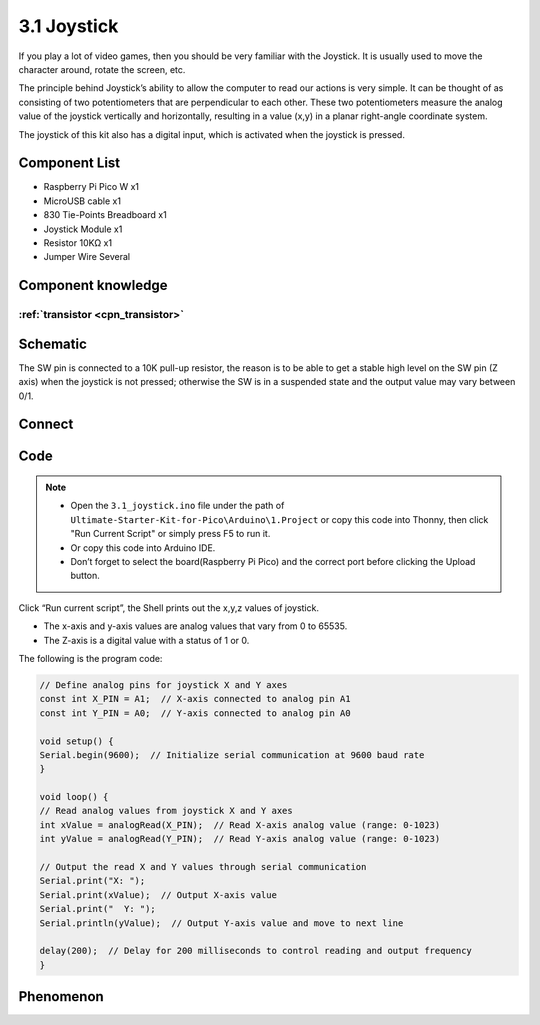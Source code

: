 3.1 Joystick
=========================
If you play a lot of video games, then you should be very familiar with the Joystick. It is usually used to move the character around, rotate the screen, etc.

The principle behind Joystick’s ability to allow the computer to read our actions is very simple. It can be thought of as consisting of two potentiometers that are perpendicular to each other. These two potentiometers measure the analog value of the joystick vertically and horizontally, resulting in a value (x,y) in a planar right-angle coordinate system.

The joystick of this kit also has a digital input, which is activated when the joystick is pressed.

Component List
^^^^^^^^^^^^^^^
- Raspberry Pi Pico W x1
- MicroUSB cable x1
- 830 Tie-Points Breadboard x1
- Joystick Module x1
- Resistor 10KΩ x1
- Jumper Wire Several

Component knowledge
^^^^^^^^^^^^^^^^^^^^

:ref:`transistor <cpn_transistor>`
"""""""""""""""""""""""""""""""""""


Schematic
^^^^^^^^^^
.. image:: img/2.sch/3.1.png

The SW pin is connected to a 10K pull-up resistor, the reason is to be able to 
get a stable high level on the SW pin (Z axis) when the joystick is not pressed; 
otherwise the SW is in a suspended state and the output value may vary between 0/1.

Connect
^^^^^^^^^
.. image:: img/3.connect/3.1.png

Code
^^^^^^^
.. note::

    * Open the ``3.1_joystick.ino`` file under the path of ``Ultimate-Starter-Kit-for-Pico\Arduino\1.Project`` or copy this code into Thonny, then click "Run Current Script" or simply press F5 to run it.

    * Or copy this code into Arduino IDE.

    * Don’t forget to select the board(Raspberry Pi Pico) and the correct port before clicking the Upload button. 

.. image:: img/4.software/3.1.png

Click “Run current script”, the Shell prints out the x,y,z values of joystick.

* The x-axis and y-axis values are analog values that vary from 0 to 65535.
* The Z-axis is a digital value with a status of 1 or 0.

The following is the program code:

.. code-block:: c++

    // Define analog pins for joystick X and Y axes
    const int X_PIN = A1;  // X-axis connected to analog pin A1
    const int Y_PIN = A0;  // Y-axis connected to analog pin A0

    void setup() {
    Serial.begin(9600);  // Initialize serial communication at 9600 baud rate
    }

    void loop() {
    // Read analog values from joystick X and Y axes
    int xValue = analogRead(X_PIN);  // Read X-axis analog value (range: 0-1023)
    int yValue = analogRead(Y_PIN);  // Read Y-axis analog value (range: 0-1023)

    // Output the read X and Y values through serial communication
    Serial.print("X: ");
    Serial.print(xValue);  // Output X-axis value
    Serial.print("  Y: ");
    Serial.println(yValue);  // Output Y-axis value and move to next line

    delay(200);  // Delay for 200 milliseconds to control reading and output frequency
    }

Phenomenon
^^^^^^^^^^^
.. image:: img/5.phenomenon/3.1.png
    :width: 100%